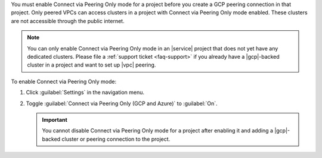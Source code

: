 You must enable Connect via Peering Only mode for a project before you
create a GCP peering connection in that project. Only peered VPCs can
access clusters in a project with Connect via Peering Only mode enabled.
These clusters are not accessible through the public internet.

.. note::

   You can only enable Connect via Peering Only mode in an |service| project that does
   not yet have any dedicated clusters. Please file a :ref:`support ticket <faq-support>`
   if you already have a |gcp|-backed cluster in a project and want
   to set up |vpc| peering.

To enable Connect via Peering Only mode:

1. Click :guilabel:`Settings` in the navigation menu.

#. Toggle :guilabel:`Connect via Peering Only (GCP and Azure)` to :guilabel:`On`.

   .. important::

      You cannot disable Connect via Peering Only mode for a project after enabling it
      and adding a |gcp|-backed cluster or peering connection to the project.
